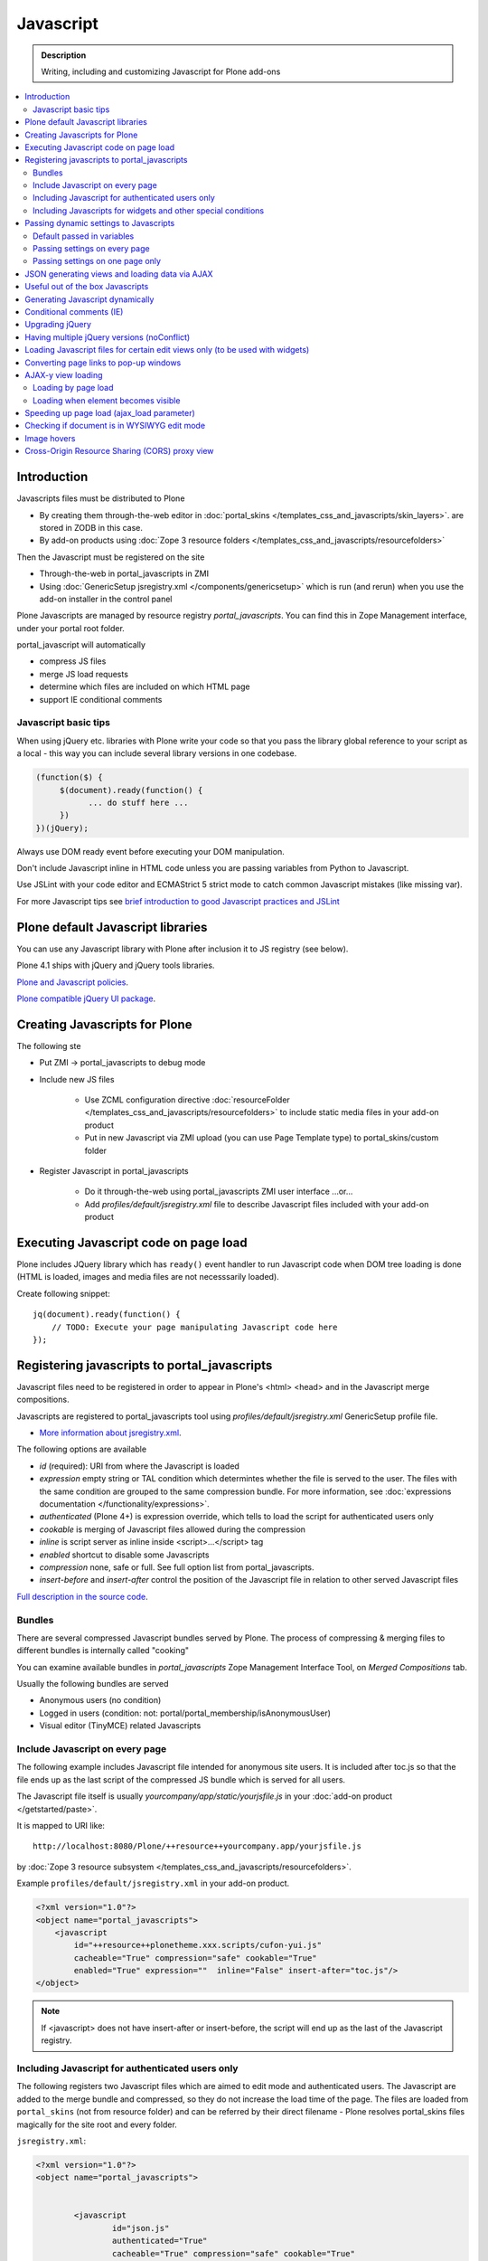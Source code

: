 ==================
 Javascript
==================

.. admonition:: Description

        Writing, including and customizing Javascript for Plone add-ons

.. contents:: :local:

Introduction
------------

Javascripts files must be distributed to Plone

* By creating them through-the-web editor in :doc:`portal_skins </templates_css_and_javascripts/skin_layers>`.
  are stored in ZODB in this case.

* By add-on products using :doc:`Zope 3 resource folders </templates_css_and_javascripts/resourcefolders>`

Then the Javascript must be registered on the site

* Through-the-web in portal_javascripts in ZMI

* Using :doc:`GenericSetup jsregistry.xml </components/genericsetup>` which
  is run (and rerun) when you use the add-on installer in the control panel

Plone Javascripts are managed by resource registry *portal_javascripts*.
You can find this in Zope Management interface, under your portal root folder.

portal_javascript will automatically

* compress JS files

* merge JS load requests

* determine which files are included on which HTML page

* support IE conditional comments

Javascript basic tips
=================================

When using jQuery etc. libraries with Plone write your code so that you pass
the library global reference to your script as a local - this way you can
include several library versions in one codebase.

.. code-block:: javascript

     (function($) {
          $(document).ready(function() {
                ... do stuff here ...
          })
     })(jQuery);

Always use DOM ready event before executing your DOM manipulation.

Don't include Javascript inline in HTML code unless you are passing variables from Python to Javascript.

Use JSLint with your code editor and ECMAStrict 5 strict mode to catch common Javascript mistakes (like missing var).

For more Javascript tips see `brief introduction to good Javascript practices and JSLint <http://opensourcehacker.com/2011/11/05/javascript-how-to-avoid-the-bad-parts/>`_

Plone default Javascript libraries
-------------------------------------

You can use any Javascript library with Plone
after inclusion it to JS registry (see below).

Plone 4.1 ships with jQuery and jQuery tools libraries.

`Plone and Javascript policies <http://plone.org/documentation/manual/developer-manual/client-side-functionality-javascript>`_.

`Plone compatible jQuery UI package <http://plone.org/products/collective.js.jqueryui>`_.

Creating Javascripts for Plone
------------------------------

The following ste

* Put ZMI -> portal_javascripts to debug mode

* Include new JS files

        * Use ZCML configuration directive :doc:`resourceFolder </templates_css_and_javascripts/resourcefolders>` to
          include static media files in your add-on product

        * Put in new Javascript via ZMI upload (you can use Page Template type) to portal_skins/custom folder

* Register Javascript in portal_javascripts

        * Do it through-the-web using portal_javascripts ZMI user interface ...or...

        * Add *profiles/default/jsregistry.xml* file to describe Javascript files included with your add-on product

Executing Javascript code on page load
--------------------------------------

Plone includes JQuery library which has ``ready()``
event handler to run Javascript code when DOM tree
loading is done (HTML is loaded, images and media files
are not necesssarily loaded).

Create following snippet::


    jq(document).ready(function() {
        // TODO: Execute your page manipulating Javascript code here
    });

Registering javascripts to portal_javascripts
---------------------------------------------

Javascript files need to be registered in order to appear in Plone's <html> <head>
and in the Javascript merge compositions.

Javascripts are registered to portal_javascripts tool using *profiles/default/jsregistry.xml* GenericSetup
profile file.

* `More information about jsregistry.xml <http://plone.org/documentation/manual/theme-reference/page/css/resource-registries/practical2>`_.

The following options are available

* *id* (required): URI from where the Javascript is loaded

* *expression* empty string or TAL condition which determintes whether the file is served to the user.
  The files with the same condition are grouped to the same compression bundle. For more information,
  see :doc:`expressions documentation </functionality/expressions>`.

* *authenticated* (Plone 4+) is expression override, which tells
  to load the script for authenticated users only

* *cookable* is merging of Javascript files allowed during the compression

* *inline* is script server as inline inside <script>...</script> tag

* *enabled* shortcut to disable some Javascripts

* *compression* none, safe or full. See full option list from portal_javascripts.

* *insert-before* and *insert-after* control the position of the Javascript file
  in relation to other served Javascript files

`Full description in the source code <https://github.com/plone/Products.ResourceRegistries/tree/master/Products/ResourceRegistries/exportimport/resourceregistry.py>`_.

Bundles
=======

There are several compressed Javascript bundles served by Plone.
The process of compressing & merging files to different bundles
is internally called "cooking"

You can examine available bundles in *portal_javascripts*
Zope Management Interface Tool, on *Merged Compositions* tab.

Usually the following bundles are served

* Anonymous users (no condition)

* Logged in users (condition: not: portal/portal_membership/isAnonymousUser)

* Visual editor (TinyMCE) related Javascripts

Include Javascript on every page
===================================

The following example includes Javascript file intended for anonymous site users.
It is included after toc.js so that the file ends up as the last script
of the compressed JS bundle which is served for all users.

The Javascript file itself is usually *yourcompany/app/static/yourjsfile.js*
in your :doc:`add-on product </getstarted/paste>`.

It is mapped to URI like::

        http://localhost:8080/Plone/++resource++yourcompany.app/yourjsfile.js

by :doc:`Zope 3 resource subsystem </templates_css_and_javascripts/resourcefolders>`.

Example ``profiles/default/jsregistry.xml`` in your add-on product.

.. code-block:: xml

        <?xml version="1.0"?>
        <object name="portal_javascripts">
            <javascript
                id="++resource++plonetheme.xxx.scripts/cufon-yui.js"
                cacheable="True" compression="safe" cookable="True"
                enabled="True" expression=""  inline="False" insert-after="toc.js"/>
        </object>


.. note ::

        If <javascript> does not have insert-after or insert-before, the script will end up as the last
        of the Javascript registry.

Including Javascript for authenticated users only
=====================================================

The following registers two Javascript files which are aimed
to edit mode and authenticated users. The Javascript are
added to the merge bundle and compressed, so they do not increase
the load time of the page. The files are loaded from ``portal_skins``
(not from resource folder) and can be referred by their direct filename -
Plone resolves portal_skins files magically for the site root and every
folder.

``jsregistry.xml``:

.. code-block:: xml

        <?xml version="1.0"?>
        <object name="portal_javascripts">


                <javascript
                        id="json.js"
                        authenticated="True"
                        cacheable="True" compression="safe" cookable="True"
                        enabled="True" expression=""  inline="False" insert-after="tiny_mce.js"/>

                <javascript
                        id="orapicker.js"
                        authenticated="True"
                        cacheable="True" compression="safe" cookable="True"
                        enabled="True" expression=""  inline="False" insert-after="json.js"/>


        </object>

Including Javascripts for widgets and other special conditions
=================================================================

Here is described a way to include Javascript for
certain widgets or certain pages only.

.. note ::

        Since Plone loads very heavy Javascripts for logged in users (TinyMCE),
        it often makes sense to decrease the count of HTTP requests and
        just merge your custom scripts with this bundle instead of trying
        to have fine-tuned Javascript load conditions for rare cases.

* Javascripts are processed through portal_javascripts

* A special condition is created in Python code to determine when to include the script or not

* Javascripts are served from a *static* media folder in
  a Plone add-on utilizing Grok framework

The example here shows how to include a Javascript
if the following conditions are met

* Content type has a certain :doc:`Dexterity behavior </content/behaviors>` applied on it

* Different files are served for view and edit modes

.. note ::

        There is no easy way to currently directly check whether a certain
        widget and widget mode is active on a particular view. Thus,
        we do some assumptions and checks manually.


jsregistry.xml:

.. code-block:: xml

        <?xml version="1.0"?>
        <object name="portal_javascripts">

                <!-- View mode javascript -->
                <javascript
                        id="++resource++yourcompany.app/integration.js"
                        authenticated="False"
                        cacheable="True" compression="safe" cookable="True"
                        enabled="True" expression="context/@@integration_javascript"
                        inline="False"
                        />

                <!-- Edit mode javascript -->
                <javascript
                        id="++resource++yourcompany.app/integration.edit.js"
                        authenticated="False"
                        cacheable="True" compression="safe" cookable="True"
                        enabled="True" expression="context/@@edit_integration_javascript"
                        inline="False"
                        />


        </object>

We create special conditions using :doc:`Grok </components/grok>` views.

.. code-block:: python

        # Zope imports
        from Acquisition import aq_inner
        from zope.interface import Interface
        from five import grok
        from zope.component import getMultiAdapter

        from yourcompany.app.behavior.lsmintegration import IYourWidgetIntegration

        class IntegrationJavascriptHelper(grok.CodeView):
            """ Used by portal_javascripts to determine when to include our
                custom Javascript integration code.

            This view is referred from the expression in jsregistry.xml.
            """

            # The view is available on every content item type
            grok.context(Interface)
            grok.name("integration_javascript")

            def render(self):
                """ Check if we are in a specific content type.

                Check that the Dexerity content type has a certain
                behavior set on it through Dexterity settings panel.

                Alternative, just check for a marker interface here.
                """

                # The render() method is the only traversable
                # Grok CodeView method. It can be used for rendering
                # HTML code, but also for utility views
                # to return raw Python data

                try:
                    # Check if a Dexterity behavior is available on the current context object
                    # - if it is not, behavior adapter will raise TypeError
                    avail = IYourWidgetIntegration(self.context)
                except TypeError:
                    return False

                # If called directly from the browser like
                # http://localhost:8080/Plone/integration_javascript
                # will return HTTP 204 No Content

                return True

        class EditModeIntegrationJavascriptHelper(IntegrationJavascriptHelper):
            """ Used by portal_javascripts to determine when to include our custom Javascript
                integration code *on edit pages* only.

            Subclass the existing checked and add more limiting conditions.
            """
            grok.name("edit_integration_javascript")

            def render(self):
                """
                @return True: If this template is rendered "Edit view" of the item
                """

                if not IntegrationJavascriptHelper.render(self):
                    # We are not even on the correct content type
                    return False

                # This is a hacked together as Plone does not provide a real
                # mechanism to separate edit views to other views.
                # We simply check if the current view URI ends with "edit"

                path = self.request.get("PATH_INFO", "")

                if path.endswith("/edit") or path.endswith("/@@edit"):
                    return True

                return False

Passing dynamic settings to Javascripts
------------------------------------------

Default passed in variables
================================

Plone passes in some variables, like ``portal_url`` to Javascript by default.

* https://github.com/plone/Products.CMFPlone/blob/master/Products/CMFPlone/browser/jsvariables.py

More info

* http://stackoverflow.com/questions/12530308/accessing-portal-url-in-javascript-in-plone/12530378#12530378

Passing settings on every page
================================

Here is described a way to pass data from site or context object to a Javascripts easily.
For each page, we create a ``<script>`` section which will include all the options
filled in by Python code.

We create the script tag in ``<head>`` section using a :doc:`Grok viewlet </views/viewlets>`
registered there.

viewlet.py::

        # -*- coding: utf-8 -*-
        """

            Viewlets related to application logic.

        """

        # Python imports
        import json

        # Zope imports
        from Acquisition import aq_inner
        from zope.interface import Interface
        from five import grok
        from zope.component import getMultiAdapter

        # Plone imports
        from plone.app.layout.viewlets.interfaces import IHtmlHead

        # The viewlets in this file are rendered on every content item type
        grok.context(Interface)

        # Use templates directory to search for templates.
        grok.templatedir('templates')

        # The generated HTML snippet going to <head>
        TEMPLATE = u"""
        <script type="text/javascript" class="javascript-settings">
            var %(name)s = %(json)s;
        </script>
        """

        class JavascriptSettingsSnippet(grok.Viewlet):
            """ Include dynamic Javascript code in <head>.

            Include some code in <head> section which initializes
            Javascript variables. Later this code can be used
            by various scripts.

            Useful for settings.
            """

            # This viewlet will be render()'ed in <head> section of Plone pages
            grok.viewletmanager(IHtmlHead)

            def getSettings(self):
                """
                @return: Python dictionary of settings
                """

                context = aq_inner(self.context)
                portal_state = getMultiAdapter((context, self.request), name=u'plone_portal_state')

                # Create youroptions Javascript object and populate in these variables
                return {
                    # Pass dynamically allocated site URL to the Javascripts (virtual host monster thing)
                    "staticMediaURL" : portal_state.portal_url() + "/++resource++yourcompany.app",
                    # Some other example parameters
                    "schoolId" : 3,
                    "restService" : "http://yourserver.com:8080/rest"
                }


            def render(self):
                """
                Render the settings as inline Javascript object in HTML <head>
                """
                settings = self.getSettings()
                json_snippet = json.dumps(settings)

                # Use Python string template facility to produce the code
                html = TEMPLATE % { "name" : "youroptions", "json" : json_snippet }

                return html


Passing settings on one page only
==================================

Here is an example like above, but is

* Specific to one view and this view provides the JSON code to populate the settings

* Settings are included using METAL slots instead of viewlets

.. code-block:: html

     <html xmlns="http://www.w3.org/1999/xhtml"
          xmlns:metal="http://xml.zope.org/namespaces/metal"
          xmlns:tal="http://xml.zope.org/namespaces/tal"
          xmlns:i18n="http://xml.zope.org/namespaces/i18n"
          metal:use-macro="context/main_template/macros/master">


        <metal:block fill-slot="javascript_head_slot">
            <script tal:replace="structure view/getSetupJavascript" />
        </metal:block>

.. code-block:: python

    class TranslatorMaster(grok.View):
        """
        Translate content to multiple languages on a single view.
        """

        def getJavascriptContextVars(self):
            """
            @return: Python dictionary of settings
            """

            state = getMultiAdapter((self.context, self.request), name="plone_portal_state")


            # Create youroptions Javascript object and populate in these variables
            return {
                # Javascript AJAX will call this view to populate the listing
                "jsonContentLister" : "%s/%s" % (state.portal_url(), getattr(JSONContentListing, "grokcore.component.directive.name"))
            }


        def getSetupJavascript(self):
            """
            Set some global helpers

            Generate Javascript code to set ``windows.silvupleOptions`` object from ``getJavascriptContextVars()``
            method output.
            """
            settings = self.getJavascriptContextVars()
            json_snippet = json.dumps(settings)

            # Use Python string template facility to produce the code
            html = SETTINGS_TEMPLATE % { "name" : "silvupleOptions", "json" : json_snippet }

            return html

JSON generating views and loading data via AJAX
----------------------------------------------------

The best way to output JSON for AJAX call endpoints is to use Python's dict structure and convert
it to JSON using Python ``json.dumps()`` call.

You should pass the AJAX target URLs to your Javascript using the settings passing pattern explained above.

Examples

Generator

* https://github.com/miohtama/silvuple/blob/master/silvuple/views.py#L342

AJAX loader

* https://github.com/miohtama/silvuple/blob/master/silvuple/static/main.js#L247

Useful out of the box Javascripts
----------------------------------

`Please read this blog post <http://www.sixfeetup.com/blog/2009/7/31/utilize-available-javascript-in-plone-without-knowing-javascript>`_.

Generating Javascript dynamically
----------------------------------

TAL template language is not suitable for non-XML generation.
Use Python string templates.

Don't put dynamically generated javascripts to ``portal_javascripts`` registry unless you want to cache them
and they do not differ by the user.

For example, see ``FacebookConnectJavascriptViewlet``

* http://svn.plone.org/svn/collective/mfabrik.like/trunk/mfabrik/like/viewlets.py

Conditional comments (IE)
------------------------------

* http://plone.org/products/plone/roadmap/232a

Upgrading jQuery
------------------

``jquery.js`` lives in *Products.CMFPlone* ``portal_skins/plone_3rdparty/jquery.js``.
Plone 4.1 ships with compressed jQuery 1.4.4.

Here are instructions to change jQuery version. Please note that this may
break Plone core functionality (tabs, overlays).

These instructions also apply if you want to enable debug version (non-compressed)
jQuery on your site.

* Download new jQuery from http://docs.jquery.com/Downloading_jQuery and save it to your local disk

* In ZMI, go to plone_3rdparty, customize jquery.js

* Upload new jQuery from your hard disk

Having multiple jQuery versions (noConflict)
-----------------------------------------------

* http://noenieto.com/blog/having-two-jquery-versions-in-one-plone


Loading Javascript files for certain edit views only (to be used with widgets)
------------------------------------------------------------------------------------

* http://stackoverflow.com/questions/5469844/registering-a-javascript-to-be-loaded-on-edit-view

Converting page links to pop-up windows
----------------------------------------

`plone.app.jquerytools <http://plone.org/products/plone.app.jquerytools>`_ 
can convert links, images and forms to AJAX pop-up windows.
Plone 4 uses this e.g. for the login box pop-up functionality. 

Below is an example code how you can convert any of the links
on your site to a pop-up window.

Example code

.. code-block:: javascript


    (function($) {

        "use strict";

        /**
          * Convert one front page link to AJAX pop-up
          */
        function linkPopupPage() {
            $(".oma-kalajoki-button a").prepOverlay({
                subtype: 'ajax',
                // part of Plone page going into pop-up dialog content area
                filter: '#content > *'
            });
        }

        $(document).ready(function() {
            linkPopupPage();
        });

    })(jQuery);

AJAX-y view loading
-------------------

Loading by page load
======================

Let's imagine we have this piece of synchronous page template code.
The code is a :doc:`view page template </views/browserviews>` code which includes another view inside it.

.. code-block:: html

       <tal:finnish condition="python:context.restrictedTraverse('@@plone_portal_state').language() == 'fi'">
               <div tal:replace="structure here/productappreciation_view" />
       </tal:finnish>

To make it load the view asynchronous, to be loaded with AJAX call when the page loading has been completed, you can do:

.. code-block:: html

         <tal:finnish condition="python:context.restrictedTraverse('@@plone_portal_state').language() == 'fi'">


                <div id="comment-placefolder">

                        <!-- Display spinning AJAX indicator gif until our AJAX call completes -->

                        <p class="loading-indicator">
                                <!-- Image is in Products.CMFPlone/skins/plone_images -->
                                <img tal:attributes="src string:${context/@@plone_portal_state/portal_url}/spinner.gif" /> Loading comments
                        </p>

                        <!-- Hidden link to a view URL which will render the view containing the snippet for comments -->
                        <a rel="nofollow" style="display:none" tal:attributes="href string:${context/absolute_url}/productappreciation_view" />

                        <script>

                                // Generate URL to ta view

                                jq(document).ready(function() {

                                        // Extract URL from HTML page
                                        var commentURL = jq("#comment-placefolder a").attr("href");

                                        if (commentURL) {
                                                // Trigger AJAX call
                                                jq("#comment-placefolder").load(commentURL);
                                        }
                                });
                        </script>
                </div>

Loading when element becomes visible
======================================

Here is another example where more page data is lazily loaded
when the user scrolls down to the page and the item becomes visible.

.. code-block:: javascript

        // Generate URL to ta view

        jq(document).ready(function() {

                // http://remysharp.com/2009/01/26/element-in-view-event-plugin/
                jq("#comment-placeholder").bind("inview", function() {

                        // This function is executed when the placeholder becomes visible

                        // Extract URL from HTML page
                        var commentURL = jq("#comment-placeholder a").attr("href");

                        if (commentURL) {
                                // Trigger AJAX call
                                jq("#comment-placeholder").load(commentURL);
                        }

                });

        });

More info

* http://blog.mfabrik.com/2011/03/09/lazily-load-elements-becoming-visible-using-jquery/

* http://remysharp.com/2009/01/26/element-in-view-event-plugin/

Speeding up page load (ajax_load parameter)
----------------------------------------------

By observing Plone's ``main_template.pt``, having a True value on the ``ajax_load`` request key means some parts of the page aren't displayed, hence the speed:

* No CSS or Javascript from ``<head />`` tag is loaded

* Nothing from the ``plone.portaltop`` ViewletManager, such as the personal bar, searchbox, logo and main menu

* Nothing from the ``plone.portalfooter`` ViewletManager, which contains footer and colophon information, site actions and the Analytics javascript calls if you have that configured in your site

* Neither the left nor the right column, along with all the portlets there assigned

Checking if document is in WYSIWYG edit mode
----------------------------------------------

WYSIWYG editor (TinyMCE) is loaded in its own <iframe>.
Your UI related Javascript mode might want to do some special checks
for running different code paths when the text is being edited.

Example:

.. code-block:: javascript

                // Check if we are in edit or view mode
                if(document.designMode.toLowerCase() == "on") {
                        // Edit mode document, do not tabify
                        // but let the user create the content
                        return;
                } else {
                        kuputabs.collectTabs();
                }

Image hovers
-----------------

Here is a simple jQuery method to enable image roll-over effects (hover).
This method is suitable for content editors who can only images through TinyMCE
or normal upload - only naming image files specially is needed.
No CSS, Javascript or other knowledge needed by the person who needs
to add the images.

Just include this script on your HTML page and it will automatically
scan image filenames, detects image filenames with special roll-over marker
strings and then applies the roll-over effect on them. Roll-over
images are preloaded to avoid image blinking on slow connections.

The script

.. code-block:: javascript

        /**
         * Automatic image hover placement with jQuery
         *
         * If image has -normal tag in it's filename assume there exist corresponding
         * file with -hover in its name.
         *
         * E.g. http://host.com/test_normal.gif -> http://host.com/test_hover.gif
         *
         * This image is preloaded and shown when mouse is placed on the image.
         *
         * Copyright Mikko Ohtamaa 2011
         *
         * http://twitter.com/moo9000
         */

        (function (jQuery) {
                var $ = jQuery;

                // Look for available images which have hover option
                function scanImages() {
                        $("img").each(function() {

                                $this = $(this);

                                var src = $this.attr("src");

                                // Images might not have src attribute, if they
                                if(src) {

                                        // Detect if this image filename has hover marker bit
                                        if(src.indexOf("-normal") >= 0) {

                                                console.log("Found rollover:" + src);

                                                // Mangle new URL for over image based on orignal
                                                var hoverSrc = src.replace("-normal", "-hover");

                                                // Preload hover image
                                                var preload = new Image(hoverSrc);

                                                // Set event handlers

                                                $this.mouseover(function() {
                                                        this.src = hoverSrc;
                                                });

                                                $this.mouseout(function() {
                                                        this.src = src;
                                                });

                                        }
                                }
                        });
                }

                $(document).ready(scanImages);

        })(jQuery);


Cross-Origin Resource Sharing (CORS) proxy view
--------------------------------------------------

Old web browsers do not support `Allow-acces-origin HTTP header <https://developer.mozilla.org/en/HTTP_access_control>`_
needed to do cross-domain AJAX requests (IE6, IE7).

Below is an example how to work around this for jQuery getJSON() calls by

* Detecting browsers which do not support this using jQuery.support API

* Doing an alternative code path through a local website proxy view which uses Python ``urllib``
  to make server-to-server call and return it as it would be a local call, thus
  working around cross-domain restriction

This example is for Plone/Grok, but the code is easily port to other web frameworks.

.. note ::

        This is not a full example code. Basic Python and Javascript skills are needed
        to interpret and adapt the code for your use case.

Javascript example

.. code-block:: javascript

        /**
         * Call a RESTful service vie AJAX
         *
         * The final URL is constructed by REST function name, based
         * on a base URL from the global settings.
         *
         * If the browser does not support cross domain AJAX calls
         * we'll use a proxy function on the local server. For
         * performance reasons we do this only when absolutely needed.
         *
         * @param {String} functionName REST function name to a call
         *
         * @param {Object} Arguments as a dictionary like object, passed to remote call
         */
        function callRESTful(functionName, args, callback) {

            var src = myoptions.restService + "/" +functionName;

            // set to true to do proxied request on every browser
            // useful if you want to use Firebug to debug your server-side proxy view
            var debug = false;

                console.log("Doing remote call to:" + src)

                // We use jQuery API to detect whether a browser supports cross domain AJAX calls
                // http://api.jquery.com/jQuery.support/
                if(!jQuery.support.cors || debug) {
                        // http://alexn.org/blog/2011/03/24/cross-domain-requests.html
                        // Opera 10 doesn't have this feature, neither do IExplorer < 8, Firefox < 3.5

                        console.log("Mangling getJSON to go through a local proxy")

                        // Change getJSON to go to our proxy view on a local server
                        // and pass the orignal URL as a parameter
                        // The proxy view location is given as a global JS variable
                        args.url = src;
                        src = myoptions.portalUrl + "/@@proxy";
                }

                // Load data from the server
                $.getJSON(src, args, function(data) {
                        // Parse incoming data and construct Table rows according to it
                        console.log("Data succesfully loaded");
                        callback(data, args);

             });

        }

The server-side view::


        import socket
        import urllib
        import urllib2
        from urllib2 import HTTPError

        from five import grok
        from Products.CMFCore.interfaces import ISiteRoot
        from mysite.app import options


        class Proxy(grok.CodeView):
            """
            Pass a AJAX call to a remote server. This view is mainly indended to be used
            with jQuery.getJSON() requests.

            This will work around problems when a browser does not support Allow-Access-Origin HTTP header (IE).

            Asssuming only HTTP GET requests are made.s
            """

            # This view is available only at the root of Plone site
            grok.context(ISiteRoot)


            def isAllowed(self, url):
                """
                Check whether we are allowed to call the target URL.

                This prevents using your service as an malicious proxy
                (to call any internet service).
                """

                allowed_prefix = options.REST_SERVICE_URL

                if url.startswith(allowed_prefix):
                    return True

                return False

            def render(self):
                """
                Use HTTP GET ``url`` query parameter for the target of the real request.
                """

                # Make sure any theming layer won't think this is HTML
                # http://stackoverflow.com/questions/477816/the-right-json-content-type
                self.request.response.setHeader("Content-type", "application/json")

                url = self.request.get("url", None)
                if not url:
                    self.request.response.setStatus(500, "url parameter missing")

                if not self.isAllowed(url):
                    # The server understood the request, but is refusing to fulfill it. Authorization will not help and the request SHOULD NOT be repeate
                    self.request.response.setStatus(403, "proxying to the target URL not allowed")
                    return

                # Pass other HTTP GET query parameters direclty to the target server
                params = {}
                for key, value in self.request.form.items():
                    if key != "url":
                        params[key] = value

                # http://www.voidspace.org.uk/python/articles/urllib2.shtml
                data = urllib.urlencode(params)

                full_url = url + "?" + data
                req = urllib2.Request(full_url)

                try:

                    # Important or if the remote server is slow
                    # all our web server threads get stuck here
                    # But this is UGLY as Python does not provide per-thread
                    # or per-socket timeouts thru urllib
                    orignal_timeout = socket.getdefaulttimeout()
                    try:
                        socket.setdefaulttimeout(10)

                        response = urllib2.urlopen(req)
                    finally:
                        # restore orignal timeoout
                        socket.setdefaulttimeout(orignal_timeout)


                    # XXX: How to stream respone through Zope
                    # AFAIK - we cannot do it currently

                    return response.read()

                except HTTPError, e:
                    # Have something more useful to log output as plain urllib exception
                    # using Python logging interface
                    # http://docs.python.org/library/logging.html
                    logger.error("Server did not return HTTP 200 when calling remote proxy URL:" + url)
                    for key, value in params.items():
                        logger.error(key + ": "  + value)

                    # Print the server-side stack trace / error page
                    logger.error(e.read())

                    raise e

